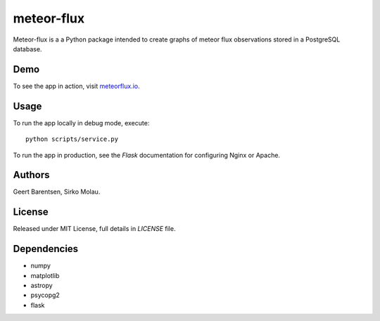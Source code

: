 meteor-flux
===========
Meteor-flux is a a Python package intended to create graphs
of meteor flux observations stored in a PostgreSQL database.

Demo
----
To see the app in action, visit `meteorflux.io <meteorflux.io>`_.

Usage
-----
To run the app locally in debug mode, execute::

  python scripts/service.py

To run the app in production, see the `Flask` documentation for
configuring Nginx or Apache.

Authors
-------
Geert Barentsen, Sirko Molau.

License
-------
Released under MIT License, full details in `LICENSE` file.

Dependencies
------------
* numpy
* matplotlib
* astropy
* psycopg2
* flask
